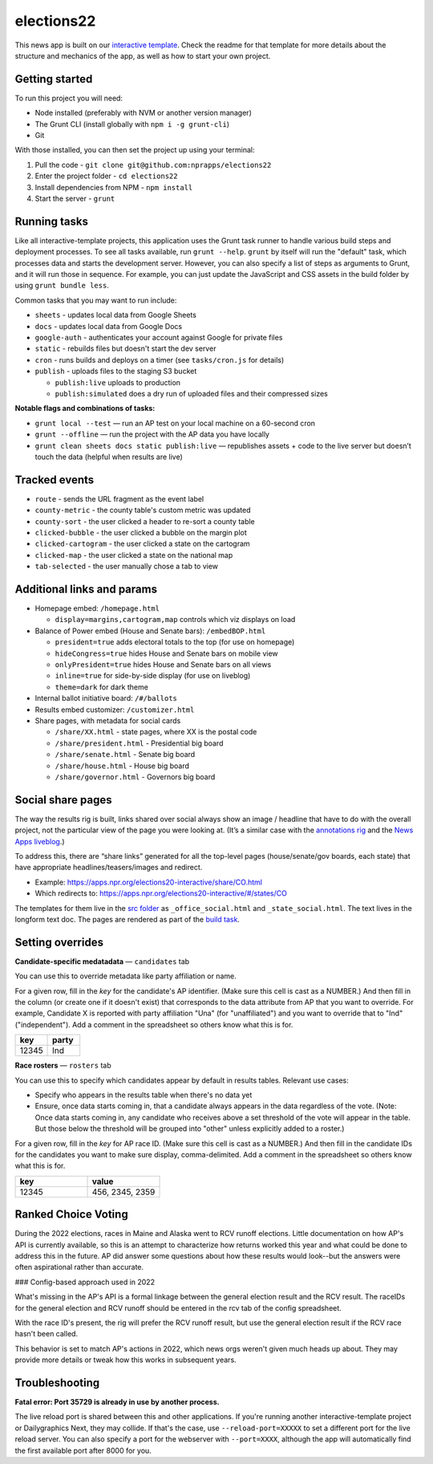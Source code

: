 elections22
======================================================

This news app is built on our `interactive template <https://github.com/nprapps/interactive-template>`_. Check the readme for that template for more details about the structure and mechanics of the app, as well as how to start your own project.

Getting started
---------------

To run this project you will need:

* Node installed (preferably with NVM or another version manager)
* The Grunt CLI (install globally with ``npm i -g grunt-cli``)
* Git

With those installed, you can then set the project up using your terminal:

#. Pull the code - ``git clone git@github.com:nprapps/elections22``
#. Enter the project folder - ``cd elections22``
#. Install dependencies from NPM - ``npm install``
#. Start the server - ``grunt``

Running tasks
-------------

Like all interactive-template projects, this application uses the Grunt task runner to handle various build steps and deployment processes. To see all tasks available, run ``grunt --help``. ``grunt`` by itself will run the "default" task, which processes data and starts the development server. However, you can also specify a list of steps as arguments to Grunt, and it will run those in sequence. For example, you can just update the JavaScript and CSS assets in the build folder by using ``grunt bundle less``.

Common tasks that you may want to run include:

* ``sheets`` - updates local data from Google Sheets
* ``docs`` - updates local data from Google Docs
* ``google-auth`` - authenticates your account against Google for private files
* ``static`` - rebuilds files but doesn't start the dev server
* ``cron`` - runs builds and deploys on a timer (see ``tasks/cron.js`` for details)
* ``publish`` - uploads files to the staging S3 bucket

  * ``publish:live`` uploads to production
  * ``publish:simulated`` does a dry run of uploaded files and their compressed sizes

**Notable flags and combinations of tasks:**

* ``grunt local --test`` — run an AP test on your local machine on a 60-second cron
* ``grunt --offline`` — run the project with the AP data you have locally
* ``grunt clean sheets docs static publish:live`` — republishes assets + code to the live server but doesn’t touch the data (helpful when results are live)

Tracked events
--------------

* ``route`` - sends the URL fragment as the event label
* ``county-metric`` - the county table's custom metric was updated
* ``county-sort`` - the user clicked a header to re-sort a county table
* ``clicked-bubble`` - the user clicked a bubble on the margin plot
* ``clicked-cartogram`` - the user clicked a state on the cartogram
* ``clicked-map`` - the user clicked a state on the national map
* ``tab-selected`` - the user manually chose a tab to view

Additional links and params
--------------

* Homepage embed: ``/homepage.html``

  * ``display=margins,cartogram,map`` controls which viz displays on load

* Balance of Power embed (House and Senate bars): ``/embedBOP.html``

  * ``president=true`` adds electoral totals to the top (for use on homepage)
  * ``hideCongress=true`` hides House and Senate bars on mobile view
  * ``onlyPresident=true`` hides House and Senate bars on all views
  * ``inline=true`` for side-by-side display (for use on liveblog)
  * ``theme=dark`` for dark theme

* Internal ballot initiative board: ``/#/ballots``
* Results embed customizer: ``/customizer.html``
* Share pages, with metadata for social cards

  * ``/share/XX.html`` - state pages, where XX is the postal code
  * ``/share/president.html`` - Presidential big board
  * ``/share/senate.html`` - Senate big board
  * ``/share/house.html`` - House big board
  * ``/share/governor.html`` - Governors big board
  
Social share pages
------------------

The way the results rig is built, links shared over social always show an image / headline that have to do with the overall project, not the particular view of the page you were looking at. (It’s a similar case with the `annotations rig <https://github.com/nprapps/anno-docs>`_ and the `News Apps liveblog <https://github.com/nprapps/liveblog-standalone>`_.)

To address this, there are “share links” generated for all the top-level pages (house/senate/gov boards, each state) that have appropriate headlines/teasers/images and redirect.

* Example: https://apps.npr.org/elections20-interactive/share/CO.html
* Which redirects to: https://apps.npr.org/elections20-interactive/#/states/CO

The templates for them live in the `src folder <https://github.com/nprapps/elections22/tree/main/src>`_ as ``_office_social.html`` and ``_state_social.html``. The text lives in the longform text doc. The pages are rendered as part of the `build task <https://github.com/nprapps/elections22/blob/main/tasks/build.js#L66-L80>`_.

Setting overrides
-----------------

**Candidate-specific medatadata** — ``candidates`` tab

You can use this to override metadata like party affiliation or name.

For a given row, fill in the `key` for the candidate's AP identifier. (Make sure this cell is cast as a NUMBER.) And then fill in the column (or create one if it doesn't exist) that corresponds to the data attribute from AP that you want to override. For example, Candidate X is reported with party affiliation "Una" (for "unaffiliated") and you want to override that to "Ind" ("independent").  Add a comment in the spreadsheet so others know what this is for.

.. list-table::
   :widths: 50 50
   :header-rows: 1

   * - key
     - party
   * - 12345
     - Ind


**Race rosters** — ``rosters`` tab

You can use this to specify which candidates appear by default in results tables. Relevant use cases:

* Specify who appears in the results table when there's no data yet
* Ensure, once data starts coming in, that a candidate always appears in the data regardless of the vote. (Note: Once data starts coming in, any candidate who receives above a set threshold of the vote will appear in the table. But those below the threshold will be grouped into "other" unless explicitly added to a roster.)

For a given row, fill in the `key` for AP race ID. (Make sure this cell is cast as a NUMBER.) And then fill in the candidate IDs for the candidates you want to make sure display, comma-delimited. Add a comment in the spreadsheet so others know what this is for.

.. list-table::
   :widths: 50 50
   :header-rows: 1

   * - key
     - value
   * - 12345
     - 456, 2345, 2359


Ranked Choice Voting
---------------

During the 2022 elections, races in Maine and Alaska went to RCV runoff elections. Little documentation on how AP's API is currently available, so this is an attempt to characterize how returns worked this year and what could be done to address this in the future. AP did answer some questions about how these results would look--but the answers were often aspirational rather than accurate. 

### Config-based approach used in 2022

What's missing in the AP's API is a formal linkage between the general election result and the RCV result. The raceIDs for the general election and RCV runoff should be entered in the rcv tab of the config spreadsheet. 

With the race ID's present, the rig will prefer the RCV runoff result, but use the general election result if the RCV race hasn't been called. 

This behavior is set to match AP's actions in 2022, which news orgs weren't given much heads up about. They may provide more details or tweak how this works in subsequent years. 



Troubleshooting
---------------

**Fatal error: Port 35729 is already in use by another process.**

The live reload port is shared between this and other applications. If you're running another interactive-template project or Dailygraphics Next, they may collide. If that's the case, use ``--reload-port=XXXXX`` to set a different port for the live reload server. You can also specify a port for the webserver with ``--port=XXXX``, although the app will automatically find the first available port after 8000 for you.
